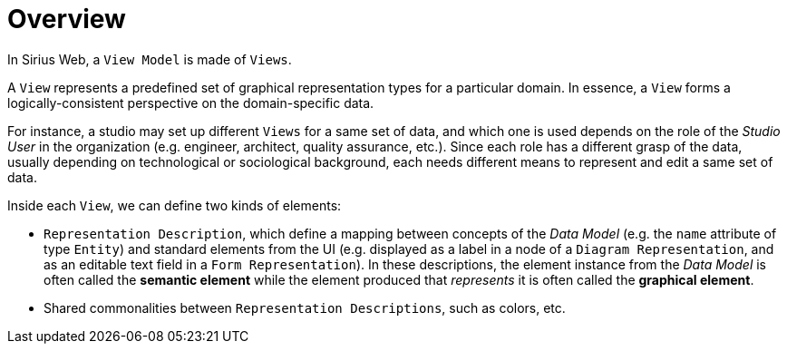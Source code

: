 = Overview

In Sirius Web, a `View Model` is made of `Views`.

A `View` represents a predefined set of graphical representation types for a particular domain.
In essence, a `View` forms a logically-consistent perspective on the domain-specific data.

For instance, a studio may set up different `Views` for a same set of data, and which one is used depends on the role of the _Studio User_ in the organization (e.g. engineer, architect, quality assurance, etc.).
Since each role has a different grasp of the data, usually depending on technological or sociological background, each needs different means to represent and edit a same set of data.

Inside each `View`, we can define two kinds of elements:

* `Representation Description`, which define a mapping between concepts of the _Data Model_ (e.g. the `name` attribute of type `Entity`) and standard elements from the UI (e.g. displayed as a label in a node of a `Diagram Representation`, and as an editable text field in a `Form Representation`).
In these descriptions, the element instance from the _Data Model_ is often called the *semantic element* while the element produced that _represents_ it is often called the *graphical element*.
* Shared commonalities between `Representation Descriptions`, such as colors, etc.
